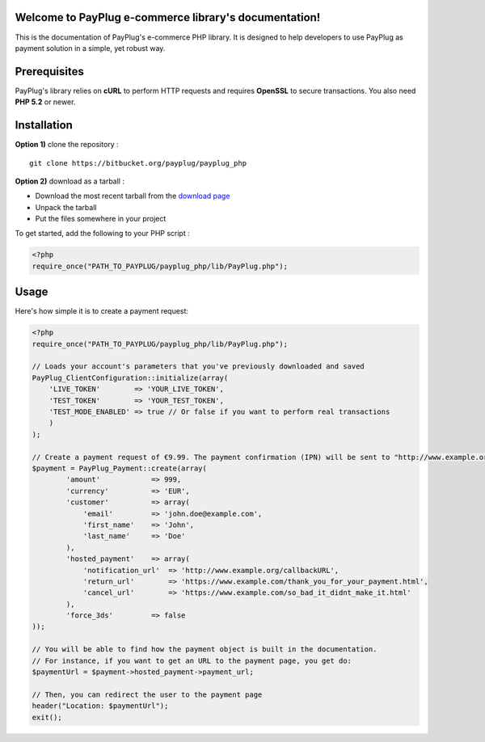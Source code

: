 Welcome to PayPlug e-commerce library's documentation!
======================================================

This is the documentation of PayPlug's e-commerce PHP library. It is designed to
help developers to use PayPlug as payment solution in a simple, yet robust way.

Prerequisites
=============

PayPlug's library relies on **cURL** to perform HTTP requests and requires **OpenSSL** to secure transactions. You also need **PHP 5.2** or newer.

Installation
============

**Option 1)** clone the repository :
::

    git clone https://bitbucket.org/payplug/payplug_php

**Option 2)** download as a tarball :

- Download the most recent tarball from the `download page`__
- Unpack the tarball
- Put the files somewhere in your project

__ https://bitbucket.org/payplug/payplug_php/downloads#tag-downloads

To get started, add the following to your PHP script :

.. sourcecode :: php

    <?php
    require_once("PATH_TO_PAYPLUG/payplug_php/lib/PayPlug.php");
    
Usage
=====

Here's how simple it is to create a payment request:

.. sourcecode :: php

    <?php
    require_once("PATH_TO_PAYPLUG/payplug_php/lib/PayPlug.php");

    // Loads your account's parameters that you've previously downloaded and saved
    PayPlug_ClientConfiguration::initialize(array(
        'LIVE_TOKEN'        => 'YOUR_LIVE_TOKEN',
        'TEST_TOKEN'        => 'YOUR_TEST_TOKEN',
        'TEST_MODE_ENABLED' => true // Or false if you want to perform real transactions
        )
    );

    // Create a payment request of €9.99. The payment confirmation (IPN) will be sent to "http://www.example.org/callbackURL"
    $payment = PayPlug_Payment::create(array(
            'amount'            => 999,
            'currency'          => 'EUR',
            'customer'          => array(
                'email'         => 'john.doe@example.com',
                'first_name'    => 'John',
                'last_name'     => 'Doe'
            ),
            'hosted_payment'    => array(
                'notification_url'  => 'http://www.example.org/callbackURL',
                'return_url'        => 'https://www.example.com/thank_you_for_your_payment.html',
                'cancel_url'        => 'https://www.example.com/so_bad_it_didnt_make_it.html'
            ),
            'force_3ds'         => false
    ));

    // You will be able to find how the payment object is built in the documentation.
    // For instance, if you want to get an URL to the payment page, you get do:
    $paymentUrl = $payment->hosted_payment->payment_url;

    // Then, you can redirect the user to the payment page
    header("Location: $paymentUrl");
    exit();

